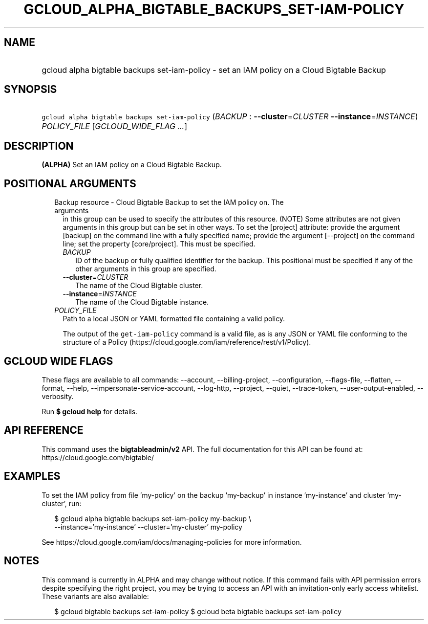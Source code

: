 
.TH "GCLOUD_ALPHA_BIGTABLE_BACKUPS_SET\-IAM\-POLICY" 1



.SH "NAME"
.HP
gcloud alpha bigtable backups set\-iam\-policy \- set an IAM policy on a Cloud Bigtable Backup



.SH "SYNOPSIS"
.HP
\f5gcloud alpha bigtable backups set\-iam\-policy\fR (\fIBACKUP\fR\ :\ \fB\-\-cluster\fR=\fICLUSTER\fR\ \fB\-\-instance\fR=\fIINSTANCE\fR) \fIPOLICY_FILE\fR [\fIGCLOUD_WIDE_FLAG\ ...\fR]



.SH "DESCRIPTION"

\fB(ALPHA)\fR Set an IAM policy on a Cloud Bigtable Backup.



.SH "POSITIONAL ARGUMENTS"

.RS 2m
.TP 2m

Backup resource \- Cloud Bigtable Backup to set the IAM policy on. The arguments
in this group can be used to specify the attributes of this resource. (NOTE)
Some attributes are not given arguments in this group but can be set in other
ways. To set the [project] attribute: provide the argument [backup] on the
command line with a fully specified name; provide the argument [\-\-project] on
the command line; set the property [core/project]. This must be specified.

.RS 2m
.TP 2m
\fIBACKUP\fR
ID of the backup or fully qualified identifier for the backup. This positional
must be specified if any of the other arguments in this group are specified.

.TP 2m
\fB\-\-cluster\fR=\fICLUSTER\fR
The name of the Cloud Bigtable cluster.

.TP 2m
\fB\-\-instance\fR=\fIINSTANCE\fR
The name of the Cloud Bigtable instance.

.RE
.sp
.TP 2m
\fIPOLICY_FILE\fR
Path to a local JSON or YAML formatted file containing a valid policy.

The output of the \f5get\-iam\-policy\fR command is a valid file, as is any JSON
or YAML file conforming to the structure of a Policy
(https://cloud.google.com/iam/reference/rest/v1/Policy).


.RE
.sp

.SH "GCLOUD WIDE FLAGS"

These flags are available to all commands: \-\-account, \-\-billing\-project,
\-\-configuration, \-\-flags\-file, \-\-flatten, \-\-format, \-\-help,
\-\-impersonate\-service\-account, \-\-log\-http, \-\-project, \-\-quiet,
\-\-trace\-token, \-\-user\-output\-enabled, \-\-verbosity.

Run \fB$ gcloud help\fR for details.



.SH "API REFERENCE"

This command uses the \fBbigtableadmin/v2\fR API. The full documentation for
this API can be found at: https://cloud.google.com/bigtable/



.SH "EXAMPLES"

To set the IAM policy from file 'my\-policy' on the backup 'my\-backup' in
instance 'my\-instance' and cluster 'my\-cluster', run:

.RS 2m
$ gcloud alpha bigtable backups set\-iam\-policy my\-backup \e
    \-\-instance='my\-instance' \-\-cluster='my\-cluster' my\-policy
.RE

See https://cloud.google.com/iam/docs/managing\-policies for more information.



.SH "NOTES"

This command is currently in ALPHA and may change without notice. If this
command fails with API permission errors despite specifying the right project,
you may be trying to access an API with an invitation\-only early access
whitelist. These variants are also available:

.RS 2m
$ gcloud bigtable backups set\-iam\-policy
$ gcloud beta bigtable backups set\-iam\-policy
.RE

